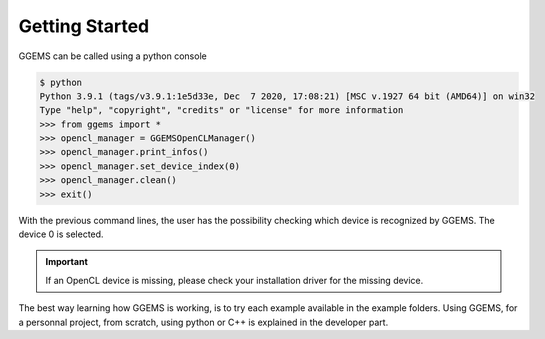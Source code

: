 ***************
Getting Started
***************
GGEMS can be called using a python console

.. code-block:: console

  $ python
  Python 3.9.1 (tags/v3.9.1:1e5d33e, Dec  7 2020, 17:08:21) [MSC v.1927 64 bit (AMD64)] on win32
  Type "help", "copyright", "credits" or "license" for more information
  >>> from ggems import *
  >>> opencl_manager = GGEMSOpenCLManager()
  >>> opencl_manager.print_infos()
  >>> opencl_manager.set_device_index(0)
  >>> opencl_manager.clean()
  >>> exit()

With the previous command lines, the user has the possibility checking which device is recognized by GGEMS. The device 0 is selected.

.. IMPORTANT::

  If an OpenCL device is missing, please check your installation driver for the missing device.

The best way learning how GGEMS is working, is to try each example available in the example folders. Using GGEMS, for a personnal project, from scratch, using python or C++ is explained in the developer part.